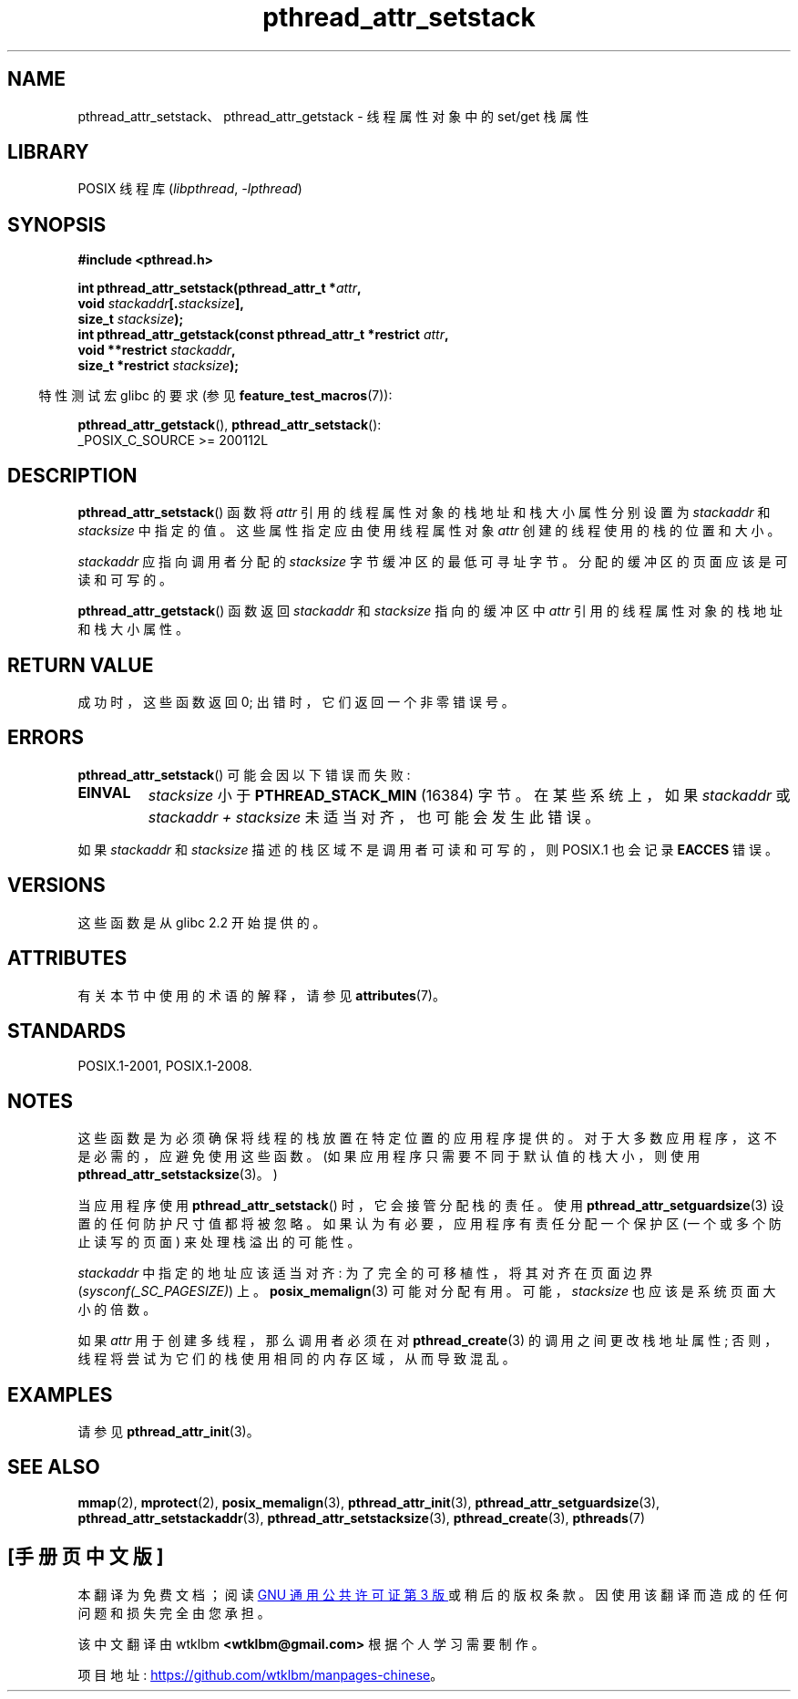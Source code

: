 .\" -*- coding: UTF-8 -*-
'\" t
.\" Copyright (c) 2008 Linux Foundation, written by Michael Kerrisk
.\"     <mtk.manpages@gmail.com>
.\"
.\" SPDX-License-Identifier: Linux-man-pages-copyleft
.\"
.\"*******************************************************************
.\"
.\" This file was generated with po4a. Translate the source file.
.\"
.\"*******************************************************************
.TH pthread_attr_setstack 3 2022\-12\-15 "Linux man\-pages 6.03" 
.SH NAME
pthread_attr_setstack、pthread_attr_getstack \- 线程属性对象中的 set/get 栈属性
.SH LIBRARY
POSIX 线程库 (\fIlibpthread\fP, \fI\-lpthread\fP)
.SH SYNOPSIS
.nf
\fB#include <pthread.h>\fP
.PP
\fBint pthread_attr_setstack(pthread_attr_t *\fP\fIattr\fP\fB,\fP
\fB                          void \fP\fIstackaddr\fP\fB[.\fP\fIstacksize\fP\fB],\fP
\fB                          size_t \fP\fIstacksize\fP\fB);\fP
\fBint pthread_attr_getstack(const pthread_attr_t *restrict \fP\fIattr\fP\fB,\fP
\fB                          void **restrict \fP\fIstackaddr\fP\fB,\fP
\fB                          size_t *restrict \fP\fIstacksize\fP\fB);\fP
.fi
.PP
.RS -4
特性测试宏 glibc 的要求 (参见 \fBfeature_test_macros\fP(7)):
.RE
.PP
\fBpthread_attr_getstack\fP(), \fBpthread_attr_setstack\fP():
.nf
    _POSIX_C_SOURCE >= 200112L
.fi
.SH DESCRIPTION
\fBpthread_attr_setstack\fP() 函数将 \fIattr\fP 引用的线程属性对象的栈地址和栈大小属性分别设置为 \fIstackaddr\fP
和 \fIstacksize\fP 中指定的值。 这些属性指定应由使用线程属性对象 \fIattr\fP 创建的线程使用的栈的位置和大小。
.PP
\fIstackaddr\fP 应指向调用者分配的 \fIstacksize\fP 字节缓冲区的最低可寻址字节。 分配的缓冲区的页面应该是可读和可写的。
.PP
\fBpthread_attr_getstack\fP() 函数返回 \fIstackaddr\fP 和 \fIstacksize\fP 指向的缓冲区中 \fIattr\fP
引用的线程属性对象的栈地址和栈大小属性。
.SH "RETURN VALUE"
成功时，这些函数返回 0; 出错时，它们返回一个非零错误号。
.SH ERRORS
\fBpthread_attr_setstack\fP() 可能会因以下错误而失败:
.TP 
\fBEINVAL\fP
\fIstacksize\fP 小于 \fBPTHREAD_STACK_MIN\fP (16384) 字节。 在某些系统上，如果 \fIstackaddr\fP 或
\fIstackaddr\~+\~stacksize\fP 未适当对齐，也可能会发生此错误。
.PP
如果 \fIstackaddr\fP 和 \fIstacksize\fP 描述的栈区域不是调用者可读和可写的，则 POSIX.1 也会记录 \fBEACCES\fP
错误。
.SH VERSIONS
这些函数是从 glibc 2.2 开始提供的。
.SH ATTRIBUTES
有关本节中使用的术语的解释，请参见 \fBattributes\fP(7)。
.ad l
.nh
.TS
allbox;
lbx lb lb
l l l.
Interface	Attribute	Value
T{
\fBpthread_attr_setstack\fP(),
\fBpthread_attr_getstack\fP()
T}	Thread safety	MT\-Safe
.TE
.hy
.ad
.sp 1
.SH STANDARDS
POSIX.1\-2001, POSIX.1\-2008.
.SH NOTES
这些函数是为必须确保将线程的栈放置在特定位置的应用程序提供的。 对于大多数应用程序，这不是必需的，应避免使用这些函数。
(如果应用程序只需要不同于默认值的栈大小，则使用 \fBpthread_attr_setstacksize\fP(3)。)
.PP
当应用程序使用 \fBpthread_attr_setstack\fP() 时，它会接管分配栈的责任。 使用
\fBpthread_attr_setguardsize\fP(3) 设置的任何防护尺寸值都将被忽略。 如果认为有必要，应用程序有责任分配一个保护区
(一个或多个防止读写的页面) 来处理栈溢出的可能性。
.PP
\fIstackaddr\fP 中指定的地址应该适当对齐: 为了完全的可移植性，将其对齐在页面边界 (\fIsysconf(_SC_PAGESIZE)\fP) 上。
\fBposix_memalign\fP(3) 可能对分配有用。 可能，\fIstacksize\fP 也应该是系统页面大小的倍数。
.PP
如果 \fIattr\fP 用于创建多线程，那么调用者必须在对 \fBpthread_create\fP(3) 的调用之间更改栈地址属性;
否则，线程将尝试为它们的栈使用相同的内存区域，从而导致混乱。
.SH EXAMPLES
请参见 \fBpthread_attr_init\fP(3)。
.SH "SEE ALSO"
.ad l
.nh
\fBmmap\fP(2), \fBmprotect\fP(2), \fBposix_memalign\fP(3), \fBpthread_attr_init\fP(3),
\fBpthread_attr_setguardsize\fP(3), \fBpthread_attr_setstackaddr\fP(3),
\fBpthread_attr_setstacksize\fP(3), \fBpthread_create\fP(3), \fBpthreads\fP(7)
.PP
.SH [手册页中文版]
.PP
本翻译为免费文档；阅读
.UR https://www.gnu.org/licenses/gpl-3.0.html
GNU 通用公共许可证第 3 版
.UE
或稍后的版权条款。因使用该翻译而造成的任何问题和损失完全由您承担。
.PP
该中文翻译由 wtklbm
.B <wtklbm@gmail.com>
根据个人学习需要制作。
.PP
项目地址:
.UR \fBhttps://github.com/wtklbm/manpages-chinese\fR
.ME 。
